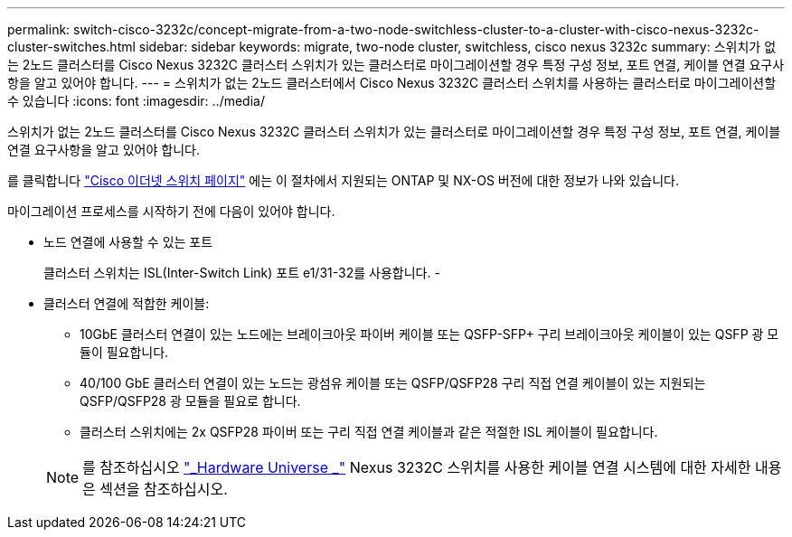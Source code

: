 ---
permalink: switch-cisco-3232c/concept-migrate-from-a-two-node-switchless-cluster-to-a-cluster-with-cisco-nexus-3232c-cluster-switches.html 
sidebar: sidebar 
keywords: migrate, two-node cluster, switchless, cisco nexus 3232c 
summary: 스위치가 없는 2노드 클러스터를 Cisco Nexus 3232C 클러스터 스위치가 있는 클러스터로 마이그레이션할 경우 특정 구성 정보, 포트 연결, 케이블 연결 요구사항을 알고 있어야 합니다. 
---
= 스위치가 없는 2노드 클러스터에서 Cisco Nexus 3232C 클러스터 스위치를 사용하는 클러스터로 마이그레이션할 수 있습니다
:icons: font
:imagesdir: ../media/


[role="lead"]
스위치가 없는 2노드 클러스터를 Cisco Nexus 3232C 클러스터 스위치가 있는 클러스터로 마이그레이션할 경우 특정 구성 정보, 포트 연결, 케이블 연결 요구사항을 알고 있어야 합니다.

를 클릭합니다 link:http://mysupport.netapp.com/NOW/download/software/cm_switches/.html["Cisco 이더넷 스위치 페이지"^] 에는 이 절차에서 지원되는 ONTAP 및 NX-OS 버전에 대한 정보가 나와 있습니다.

마이그레이션 프로세스를 시작하기 전에 다음이 있어야 합니다.

* 노드 연결에 사용할 수 있는 포트
+
클러스터 스위치는 ISL(Inter-Switch Link) 포트 e1/31-32를 사용합니다. -

* 클러스터 연결에 적합한 케이블:
+
** 10GbE 클러스터 연결이 있는 노드에는 브레이크아웃 파이버 케이블 또는 QSFP-SFP+ 구리 브레이크아웃 케이블이 있는 QSFP 광 모듈이 필요합니다.
** 40/100 GbE 클러스터 연결이 있는 노드는 광섬유 케이블 또는 QSFP/QSFP28 구리 직접 연결 케이블이 있는 지원되는 QSFP/QSFP28 광 모듈을 필요로 합니다.
** 클러스터 스위치에는 2x QSFP28 파이버 또는 구리 직접 연결 케이블과 같은 적절한 ISL 케이블이 필요합니다.


+
[NOTE]
====
를 참조하십시오 link:https://hwu.netapp.com/["_Hardware Universe _"^] Nexus 3232C 스위치를 사용한 케이블 연결 시스템에 대한 자세한 내용은 섹션을 참조하십시오.

====

